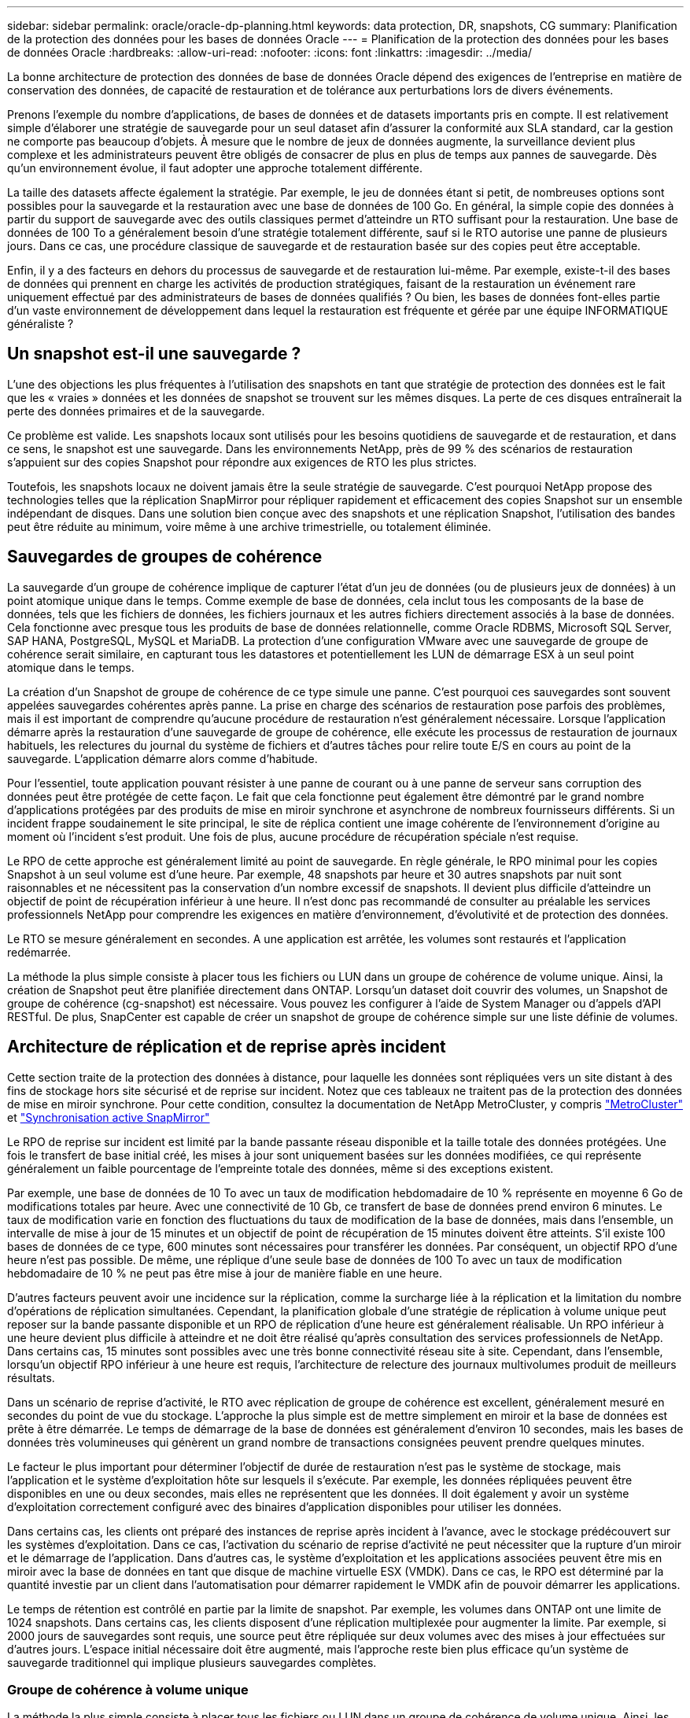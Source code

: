 ---
sidebar: sidebar 
permalink: oracle/oracle-dp-planning.html 
keywords: data protection, DR, snapshots, CG 
summary: Planification de la protection des données pour les bases de données Oracle 
---
= Planification de la protection des données pour les bases de données Oracle
:hardbreaks:
:allow-uri-read: 
:nofooter: 
:icons: font
:linkattrs: 
:imagesdir: ../media/


[role="lead"]
La bonne architecture de protection des données de base de données Oracle dépend des exigences de l'entreprise en matière de conservation des données, de capacité de restauration et de tolérance aux perturbations lors de divers événements.

Prenons l'exemple du nombre d'applications, de bases de données et de datasets importants pris en compte. Il est relativement simple d'élaborer une stratégie de sauvegarde pour un seul dataset afin d'assurer la conformité aux SLA standard, car la gestion ne comporte pas beaucoup d'objets. À mesure que le nombre de jeux de données augmente, la surveillance devient plus complexe et les administrateurs peuvent être obligés de consacrer de plus en plus de temps aux pannes de sauvegarde. Dès qu'un environnement évolue, il faut adopter une approche totalement différente.

La taille des datasets affecte également la stratégie. Par exemple, le jeu de données étant si petit, de nombreuses options sont possibles pour la sauvegarde et la restauration avec une base de données de 100 Go. En général, la simple copie des données à partir du support de sauvegarde avec des outils classiques permet d'atteindre un RTO suffisant pour la restauration. Une base de données de 100 To a généralement besoin d'une stratégie totalement différente, sauf si le RTO autorise une panne de plusieurs jours. Dans ce cas, une procédure classique de sauvegarde et de restauration basée sur des copies peut être acceptable.

Enfin, il y a des facteurs en dehors du processus de sauvegarde et de restauration lui-même. Par exemple, existe-t-il des bases de données qui prennent en charge les activités de production stratégiques, faisant de la restauration un événement rare uniquement effectué par des administrateurs de bases de données qualifiés ? Ou bien, les bases de données font-elles partie d'un vaste environnement de développement dans lequel la restauration est fréquente et gérée par une équipe INFORMATIQUE généraliste ?



== Un snapshot est-il une sauvegarde ?

L'une des objections les plus fréquentes à l'utilisation des snapshots en tant que stratégie de protection des données est le fait que les « vraies » données et les données de snapshot se trouvent sur les mêmes disques. La perte de ces disques entraînerait la perte des données primaires et de la sauvegarde.

Ce problème est valide. Les snapshots locaux sont utilisés pour les besoins quotidiens de sauvegarde et de restauration, et dans ce sens, le snapshot est une sauvegarde. Dans les environnements NetApp, près de 99 % des scénarios de restauration s'appuient sur des copies Snapshot pour répondre aux exigences de RTO les plus strictes.

Toutefois, les snapshots locaux ne doivent jamais être la seule stratégie de sauvegarde. C'est pourquoi NetApp propose des technologies telles que la réplication SnapMirror pour répliquer rapidement et efficacement des copies Snapshot sur un ensemble indépendant de disques. Dans une solution bien conçue avec des snapshots et une réplication Snapshot, l'utilisation des bandes peut être réduite au minimum, voire même à une archive trimestrielle, ou totalement éliminée.



== Sauvegardes de groupes de cohérence

La sauvegarde d'un groupe de cohérence implique de capturer l'état d'un jeu de données (ou de plusieurs jeux de données) à un point atomique unique dans le temps. Comme exemple de base de données, cela inclut tous les composants de la base de données, tels que les fichiers de données, les fichiers journaux et les autres fichiers directement associés à la base de données. Cela fonctionne avec presque tous les produits de base de données relationnelle, comme Oracle RDBMS, Microsoft SQL Server, SAP HANA, PostgreSQL, MySQL et MariaDB. La protection d'une configuration VMware avec une sauvegarde de groupe de cohérence serait similaire, en capturant tous les datastores et potentiellement les LUN de démarrage ESX à un seul point atomique dans le temps.

La création d'un Snapshot de groupe de cohérence de ce type simule une panne. C'est pourquoi ces sauvegardes sont souvent appelées sauvegardes cohérentes après panne. La prise en charge des scénarios de restauration pose parfois des problèmes, mais il est important de comprendre qu'aucune procédure de restauration n'est généralement nécessaire. Lorsque l'application démarre après la restauration d'une sauvegarde de groupe de cohérence, elle exécute les processus de restauration de journaux habituels, les relectures du journal du système de fichiers et d'autres tâches pour relire toute E/S en cours au point de la sauvegarde. L'application démarre alors comme d'habitude.

Pour l'essentiel, toute application pouvant résister à une panne de courant ou à une panne de serveur sans corruption des données peut être protégée de cette façon. Le fait que cela fonctionne peut également être démontré par le grand nombre d'applications protégées par des produits de mise en miroir synchrone et asynchrone de nombreux fournisseurs différents. Si un incident frappe soudainement le site principal, le site de réplica contient une image cohérente de l'environnement d'origine au moment où l'incident s'est produit. Une fois de plus, aucune procédure de récupération spéciale n'est requise.

Le RPO de cette approche est généralement limité au point de sauvegarde. En règle générale, le RPO minimal pour les copies Snapshot à un seul volume est d'une heure. Par exemple, 48 snapshots par heure et 30 autres snapshots par nuit sont raisonnables et ne nécessitent pas la conservation d'un nombre excessif de snapshots. Il devient plus difficile d'atteindre un objectif de point de récupération inférieur à une heure. Il n'est donc pas recommandé de consulter au préalable les services professionnels NetApp pour comprendre les exigences en matière d'environnement, d'évolutivité et de protection des données.

Le RTO se mesure généralement en secondes. A une application est arrêtée, les volumes sont restaurés et l'application redémarrée.

La méthode la plus simple consiste à placer tous les fichiers ou LUN dans un groupe de cohérence de volume unique. Ainsi, la création de Snapshot peut être planifiée directement dans ONTAP. Lorsqu'un dataset doit couvrir des volumes, un Snapshot de groupe de cohérence (cg-snapshot) est nécessaire. Vous pouvez les configurer à l'aide de System Manager ou d'appels d'API RESTful. De plus, SnapCenter est capable de créer un snapshot de groupe de cohérence simple sur une liste définie de volumes.



== Architecture de réplication et de reprise après incident

Cette section traite de la protection des données à distance, pour laquelle les données sont répliquées vers un site distant à des fins de stockage hors site sécurisé et de reprise sur incident. Notez que ces tableaux ne traitent pas de la protection des données de mise en miroir synchrone. Pour cette condition, consultez la documentation de NetApp MetroCluster, y compris link:../metrocluster/overview.html["MetroCluster"] et link:../smbc/overview.html["Synchronisation active SnapMirror"]

Le RPO de reprise sur incident est limité par la bande passante réseau disponible et la taille totale des données protégées. Une fois le transfert de base initial créé, les mises à jour sont uniquement basées sur les données modifiées, ce qui représente généralement un faible pourcentage de l'empreinte totale des données, même si des exceptions existent.

Par exemple, une base de données de 10 To avec un taux de modification hebdomadaire de 10 % représente en moyenne 6 Go de modifications totales par heure. Avec une connectivité de 10 Gb, ce transfert de base de données prend environ 6 minutes. Le taux de modification varie en fonction des fluctuations du taux de modification de la base de données, mais dans l'ensemble, un intervalle de mise à jour de 15 minutes et un objectif de point de récupération de 15 minutes doivent être atteints. S'il existe 100 bases de données de ce type, 600 minutes sont nécessaires pour transférer les données. Par conséquent, un objectif RPO d'une heure n'est pas possible. De même, une réplique d'une seule base de données de 100 To avec un taux de modification hebdomadaire de 10 % ne peut pas être mise à jour de manière fiable en une heure.

D'autres facteurs peuvent avoir une incidence sur la réplication, comme la surcharge liée à la réplication et la limitation du nombre d'opérations de réplication simultanées. Cependant, la planification globale d'une stratégie de réplication à volume unique peut reposer sur la bande passante disponible et un RPO de réplication d'une heure est généralement réalisable. Un RPO inférieur à une heure devient plus difficile à atteindre et ne doit être réalisé qu'après consultation des services professionnels de NetApp. Dans certains cas, 15 minutes sont possibles avec une très bonne connectivité réseau site à site. Cependant, dans l'ensemble, lorsqu'un objectif RPO inférieur à une heure est requis, l'architecture de relecture des journaux multivolumes produit de meilleurs résultats.

Dans un scénario de reprise d'activité, le RTO avec réplication de groupe de cohérence est excellent, généralement mesuré en secondes du point de vue du stockage. L'approche la plus simple est de mettre simplement en miroir et la base de données est prête à être démarrée. Le temps de démarrage de la base de données est généralement d'environ 10 secondes, mais les bases de données très volumineuses qui génèrent un grand nombre de transactions consignées peuvent prendre quelques minutes.

Le facteur le plus important pour déterminer l'objectif de durée de restauration n'est pas le système de stockage, mais l'application et le système d'exploitation hôte sur lesquels il s'exécute. Par exemple, les données répliquées peuvent être disponibles en une ou deux secondes, mais elles ne représentent que les données. Il doit également y avoir un système d'exploitation correctement configuré avec des binaires d'application disponibles pour utiliser les données.

Dans certains cas, les clients ont préparé des instances de reprise après incident à l'avance, avec le stockage prédécouvert sur les systèmes d'exploitation. Dans ce cas, l'activation du scénario de reprise d'activité ne peut nécessiter que la rupture d'un miroir et le démarrage de l'application. Dans d'autres cas, le système d'exploitation et les applications associées peuvent être mis en miroir avec la base de données en tant que disque de machine virtuelle ESX (VMDK). Dans ce cas, le RPO est déterminé par la quantité investie par un client dans l'automatisation pour démarrer rapidement le VMDK afin de pouvoir démarrer les applications.

Le temps de rétention est contrôlé en partie par la limite de snapshot. Par exemple, les volumes dans ONTAP ont une limite de 1024 snapshots. Dans certains cas, les clients disposent d'une réplication multiplexée pour augmenter la limite. Par exemple, si 2000 jours de sauvegardes sont requis, une source peut être répliquée sur deux volumes avec des mises à jour effectuées sur d'autres jours. L'espace initial nécessaire doit être augmenté, mais l'approche reste bien plus efficace qu'un système de sauvegarde traditionnel qui implique plusieurs sauvegardes complètes.



=== Groupe de cohérence à volume unique

La méthode la plus simple consiste à placer tous les fichiers ou LUN dans un groupe de cohérence de volume unique. Ainsi, les mises à jour SnapMirror et SnapVault peuvent être planifiées directement sur le système de stockage. Aucun logiciel externe n'est requis.



=== Groupe de cohérence multivolume

Lorsqu'une base de données doit couvrir plusieurs volumes, un Snapshot de groupe de cohérence (cg-snapshot) est nécessaire. Comme mentionné précédemment, cette configuration peut être effectuée à l'aide de System Manager ou d'appels d'API RESTful. De plus, SnapCenter est capable de créer un snapshot de groupe de cohérence simple sur une liste définie de volumes.

Il est également nécessaire de prendre en compte un autre facteur concernant l'utilisation de copies Snapshot cohérentes à plusieurs volumes à des fins de reprise après incident. Lors de la mise à jour de plusieurs volumes, il est possible qu'un incident se produise pendant le transfert. Il en résulte un ensemble de volumes qui ne sont pas cohérents les uns avec les autres. Si c'est le cas, certains volumes doivent être restaurés à un état de snapshot antérieur pour fournir une image de base de données cohérente après panne et prête à être utilisée.



== Reprise après incident : activation



=== NFS

Le processus d'activation de la copie de reprise sur incident dépend du type de stockage. Avec NFS, les systèmes de fichiers peuvent être prémontés sur le serveur de reprise après incident. Ils sont en lecture seule et deviennent en lecture-écriture lorsque le miroir est cassé. Le RPO est ainsi extrêmement faible, et le processus global de reprise sur incident est plus fiable, car la gestion comporte moins de pièces.



=== SAN

L'activation des configurations SAN en cas de reprise après incident devient plus complexe. L'option la plus simple consiste généralement à interrompre temporairement les miroirs et à monter les ressources SAN, notamment à découvrir la configuration LVM (y compris les fonctionnalités spécifiques à l'application telles qu'Oracle Automatic Storage Management [ASM]) et à ajouter des entrées à /etc/fstab.

Le résultat est que les chemins du périphérique LUN, les noms des groupes de volumes et les autres chemins de périphériques sont connus du serveur cible. Ces ressources peuvent ensuite être désactivées, puis les miroirs peuvent être restaurés. Le résultat est un serveur qui est dans un état qui peut rapidement mettre l'application en ligne. Les étapes permettant d'activer des groupes de volumes, de monter des systèmes de fichiers ou de démarrer des bases de données et des applications sont facilement automatisables.

Il faut veiller à ce que l'environnement de reprise d'activité soit à jour. Par exemple, de nouvelles LUN sont susceptibles d'être ajoutées au serveur source, ce qui signifie que les nouvelles LUN doivent être prédécouvertes sur la destination pour s'assurer que le plan de reprise sur incident fonctionne comme prévu.
